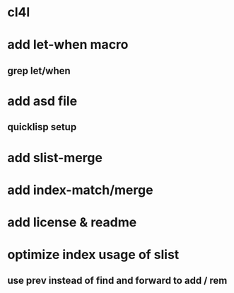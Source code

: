 * cl4l
* add let-when macro
** grep let/when
* add asd file
** quicklisp setup
* add slist-merge
* add index-match/merge
* add license & readme
* optimize index usage of slist
** use prev instead of find and forward to add / rem
